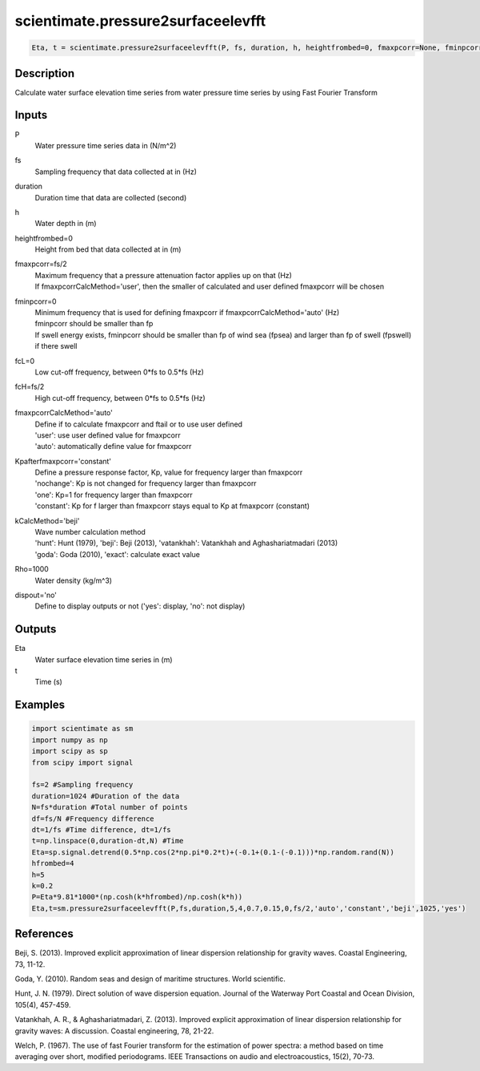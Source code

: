 .. ++++++++++++++++++++++++++++++++YA LATIF++++++++++++++++++++++++++++++++++
.. +                                                                        +
.. + ScientiMate                                                            +
.. + Earth-Science Data Analysis Library                                    +
.. +                                                                        +
.. + Developed by: Arash Karimpour                                          +
.. + Contact     : www.arashkarimpour.com                                   +
.. + Developed/Updated (yyyy-mm-dd): 2017-04-01                             +
.. +                                                                        +
.. ++++++++++++++++++++++++++++++++++++++++++++++++++++++++++++++++++++++++++

scientimate.pressure2surfaceelevfft
===================================

.. code:: python

    Eta, t = scientimate.pressure2surfaceelevfft(P, fs, duration, h, heightfrombed=0, fmaxpcorr=None, fminpcorr=0, fcL=0, fcH=None, fmaxpcorrCalcMethod='auto', Kpafterfmaxpcorr='constant', kCalcMethod='beji', Rho=1000, dispout='no')

Description
-----------

Calculate water surface elevation time series from water pressure time series by using Fast Fourier Transform

Inputs
------

P
    Water pressure time series data in (N/m^2)
fs
    Sampling frequency that data collected at in (Hz)
duration
    Duration time that data are collected (second)
h
    Water depth in (m)
heightfrombed=0
    Height from bed that data collected at in (m)
fmaxpcorr=fs/2
    | Maximum frequency that a pressure attenuation factor applies up on that (Hz)
    | If fmaxpcorrCalcMethod='user', then the smaller of calculated and user defined fmaxpcorr will be chosen
fminpcorr=0
    | Minimum frequency that is used for defining fmaxpcorr if fmaxpcorrCalcMethod='auto' (Hz)
    | fminpcorr should be smaller than fp 
    | If swell energy exists, fminpcorr should be smaller than fp of wind sea (fpsea) and larger than fp of swell (fpswell) if there swell 
fcL=0
    Low cut-off frequency, between 0*fs to 0.5*fs (Hz)
fcH=fs/2
    High cut-off frequency, between 0*fs to 0.5*fs (Hz)
fmaxpcorrCalcMethod='auto'
    | Define if to calculate fmaxpcorr and ftail or to use user defined
    | 'user': use user defined value for fmaxpcorr
    | 'auto': automatically define value for fmaxpcorr
Kpafterfmaxpcorr='constant'
    | Define a pressure response factor, Kp, value for frequency larger than fmaxpcorr
    | 'nochange': Kp is not changed for frequency larger than fmaxpcorr 
    | 'one': Kp=1 for frequency larger than fmaxpcorr 
    | 'constant': Kp for f larger than fmaxpcorr stays equal to Kp at fmaxpcorr (constant)
kCalcMethod='beji'
    | Wave number calculation method 
    | 'hunt': Hunt (1979), 'beji': Beji (2013), 'vatankhah': Vatankhah and Aghashariatmadari (2013) 
    | 'goda': Goda (2010), 'exact': calculate exact value 
Rho=1000
    Water density (kg/m^3)
dispout='no'
    Define to display outputs or not ('yes': display, 'no': not display)

Outputs
-------

Eta
    Water surface elevation time series in (m)
t
    Time (s)

Examples
--------

.. code:: python

    import scientimate as sm
    import numpy as np
    import scipy as sp
    from scipy import signal

    fs=2 #Sampling frequency
    duration=1024 #Duration of the data
    N=fs*duration #Total number of points
    df=fs/N #Frequency difference 
    dt=1/fs #Time difference, dt=1/fs
    t=np.linspace(0,duration-dt,N) #Time
    Eta=sp.signal.detrend(0.5*np.cos(2*np.pi*0.2*t)+(-0.1+(0.1-(-0.1)))*np.random.rand(N))
    hfrombed=4
    h=5
    k=0.2
    P=Eta*9.81*1000*(np.cosh(k*hfrombed)/np.cosh(k*h))
    Eta,t=sm.pressure2surfaceelevfft(P,fs,duration,5,4,0.7,0.15,0,fs/2,'auto','constant','beji',1025,'yes')

References
----------

Beji, S. (2013). 
Improved explicit approximation of linear dispersion relationship for gravity waves. 
Coastal Engineering, 73, 11-12.

Goda, Y. (2010). 
Random seas and design of maritime structures. 
World scientific.

Hunt, J. N. (1979). 
Direct solution of wave dispersion equation. 
Journal of the Waterway Port Coastal and Ocean Division, 105(4), 457-459.

Vatankhah, A. R., & Aghashariatmadari, Z. (2013). 
Improved explicit approximation of linear dispersion relationship for gravity waves: A discussion. 
Coastal engineering, 78, 21-22.

Welch, P. (1967). 
The use of fast Fourier transform for the estimation of power spectra: a method based on time averaging over short, modified periodograms. 
IEEE Transactions on audio and electroacoustics, 15(2), 70-73.

.. License & Disclaimer
.. --------------------
..
.. Copyright (c) 2020 Arash Karimpour
..
.. http://www.arashkarimpour.com
..
.. THE SOFTWARE IS PROVIDED "AS IS", WITHOUT WARRANTY OF ANY KIND, EXPRESS OR
.. IMPLIED, INCLUDING BUT NOT LIMITED TO THE WARRANTIES OF MERCHANTABILITY,
.. FITNESS FOR A PARTICULAR PURPOSE AND NONINFRINGEMENT. IN NO EVENT SHALL THE
.. AUTHORS OR COPYRIGHT HOLDERS BE LIABLE FOR ANY CLAIM, DAMAGES OR OTHER
.. LIABILITY, WHETHER IN AN ACTION OF CONTRACT, TORT OR OTHERWISE, ARISING FROM,
.. OUT OF OR IN CONNECTION WITH THE SOFTWARE OR THE USE OR OTHER DEALINGS IN THE
.. SOFTWARE.
